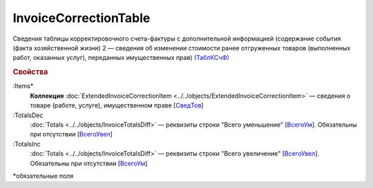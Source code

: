 
InvoiceCorrectionTable
======================

Сведения таблицы корректировочного счета-фактуры с дополнительной информацией (содержание события (факта хозяйственной жизни) 2 — сведения об изменении стоимости ранее отгруженных товаров (выполненных работ, оказанных услуг), переданных имущественных прав) `(ТаблКСчФ) <https://normativ.kontur.ru/document?moduleId=1&documentId=375857&rangeId=2611146>`_

.. rubric:: Свойства

:Items*
  **Коллекция** :doc:`ExtendedInvoiceCorrectionItem <../../objects/ExtendedInvoiceCorrectionItem>` — сведения о товаре (работе, услуге), имущественном праве [`СведТов <https://normativ.kontur.ru/document?moduleId=1&documentId=375857&rangeId=2611150>`_]

:TotalsDec
  :doc:`Totals <../../objects/InvoiceTotalsDiff>` — реквизиты строки "Всего уменьшение" [`ВсегоУм <https://normativ.kontur.ru/document?moduleId=1&documentId=375857&rangeId=2611152>`_]. Обязательны при отсутствии [`ВсегоУвел <https://normativ.kontur.ru/document?moduleId=1&documentId=375857&rangeId=2611151>`_]

:TotalsInc
  :doc:`Totals <../../objects/InvoiceTotalsDiff>` — реквизиты строки "Всего увеличение" [`ВсегоУвел <https://normativ.kontur.ru/document?moduleId=1&documentId=375857&rangeId=2611151>`_]. Обязательны при отсутствии [`ВсегоУм <https://normativ.kontur.ru/document?moduleId=1&documentId=375857&rangeId=2611152>`_]


\*обязательные поля